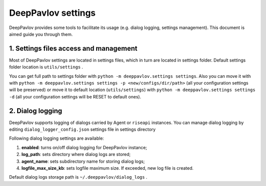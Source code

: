 DeepPavlov settings
===================

DeepPavlov provides some tools to facilitate its usage (e.g. dialog logging, settings management). This document is aimed guide you through them.

1. Settings files access and management
---------------------------------------

Most of DeepPavlov settings are located in settings files, which in turn are located in settings folder. Default settings folder location is ``utils/settings`` .

You can get full path to settings folder with ``python -m deeppavlov.settings settings``. Also you can move it with with ``python -m deeppavlov.settings settings -p <new/configs/dir/path>`` (all your configuration settings will be preserved) or move it to default location (``utils/settings``) with ``python -m deeppavlov.settings settings -d`` (all your configuration settings will be RESET to default ones).

2. Dialog logging
-----------------

DeepPavlov supports logging of dialogs carried by Agent or ``riseapi`` instances. You can manage dialog logging by editing ``dialog_logger_config.json`` settings file in settings directory

Following dialog logging settings are available:

1. **enabled**: turns on/off dialog logging for DeepPavlov instance;
2. **log_path**: sets directory where dialog logs are stored;
3. **agent_name**: sets subdirectory name for storing dialog logs;
4. **logfile_max_size_kb**: sets logfile maximum size. If exceeded, new log file is created.

Default dialog logs storage path is ``~/.deeppavlov/dialog_logs`` .

